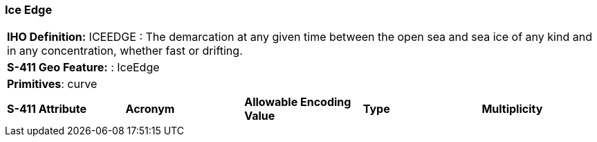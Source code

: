 [[sec-IceEdge]]
=== Ice Edge

[cols="a",options="headers"]
|===
a|**IHO Definition:** ICEEDGE :  The demarcation at any given time between the open sea and sea ice of any kind and in any concentration, whether fast or drifting.
a|**S-411 Geo Feature:** : IceEdge
a|**Primitives**: curve
|===
[cols="a,a,a,a,a",options="headers"]
|===
a|**S-411 Attribute** |**Acronym** |**Allowable Encoding Value** |**Type** | **Multiplicity**
|===

